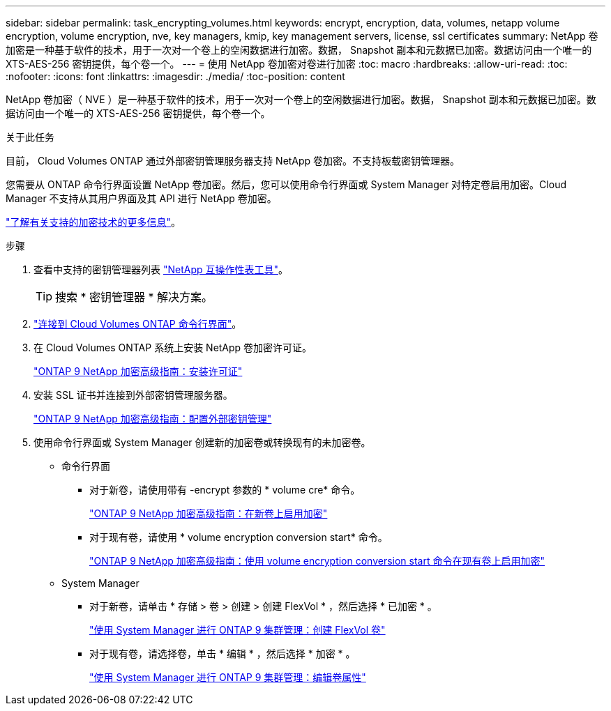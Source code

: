 ---
sidebar: sidebar 
permalink: task_encrypting_volumes.html 
keywords: encrypt, encryption, data, volumes, netapp volume encryption, volume encryption, nve, key managers, kmip, key management servers, license, ssl certificates 
summary: NetApp 卷加密是一种基于软件的技术，用于一次对一个卷上的空闲数据进行加密。数据， Snapshot 副本和元数据已加密。数据访问由一个唯一的 XTS-AES-256 密钥提供，每个卷一个。 
---
= 使用 NetApp 卷加密对卷进行加密
:toc: macro
:hardbreaks:
:allow-uri-read: 
:toc: 
:nofooter: 
:icons: font
:linkattrs: 
:imagesdir: ./media/
:toc-position: content


[role="lead"]
NetApp 卷加密（ NVE ）是一种基于软件的技术，用于一次对一个卷上的空闲数据进行加密。数据， Snapshot 副本和元数据已加密。数据访问由一个唯一的 XTS-AES-256 密钥提供，每个卷一个。

.关于此任务
目前， Cloud Volumes ONTAP 通过外部密钥管理服务器支持 NetApp 卷加密。不支持板载密钥管理器。

您需要从 ONTAP 命令行界面设置 NetApp 卷加密。然后，您可以使用命令行界面或 System Manager 对特定卷启用加密。Cloud Manager 不支持从其用户界面及其 API 进行 NetApp 卷加密。

link:concept_security.html["了解有关支持的加密技术的更多信息"]。

.步骤
. 查看中支持的密钥管理器列表 http://mysupport.netapp.com/matrix["NetApp 互操作性表工具"^]。
+

TIP: 搜索 * 密钥管理器 * 解决方案。

. link:task_connecting_to_otc.html["连接到 Cloud Volumes ONTAP 命令行界面"^]。
. 在 Cloud Volumes ONTAP 系统上安装 NetApp 卷加密许可证。
+
http://docs.netapp.com/ontap-9/topic/com.netapp.doc.pow-nve/GUID-F5F371C0-7713-4A16-B5BF-A3514A97960D.html["ONTAP 9 NetApp 加密高级指南：安装许可证"^]

. 安装 SSL 证书并连接到外部密钥管理服务器。
+
http://docs.netapp.com/ontap-9/topic/com.netapp.doc.pow-nve/GUID-DD718B42-038D-4009-84FF-20BBD6530BC2.html["ONTAP 9 NetApp 加密高级指南：配置外部密钥管理"^]

. 使用命令行界面或 System Manager 创建新的加密卷或转换现有的未加密卷。
+
** 命令行界面
+
*** 对于新卷，请使用带有 -encrypt 参数的 * volume cre* 命令。
+
http://docs.netapp.com/ontap-9/topic/com.netapp.doc.pow-nve/GUID-A5D3FDEF-CA10-4A54-9E17-DB9E9954082E.html["ONTAP 9 NetApp 加密高级指南：在新卷上启用加密"^]

*** 对于现有卷，请使用 * volume encryption conversion start* 命令。
+
http://docs.netapp.com/ontap-9/topic/com.netapp.doc.pow-nve/GUID-1468CE48-A0D9-4D45-BF78-A11C26724051.html["ONTAP 9 NetApp 加密高级指南：使用 volume encryption conversion start 命令在现有卷上启用加密"^]



** System Manager
+
*** 对于新卷，请单击 * 存储 > 卷 > 创建 > 创建 FlexVol * ，然后选择 * 已加密 * 。
+
http://docs.netapp.com/ontap-9/topic/com.netapp.doc.onc-sm-help-950/GUID-3FA865E2-AE14-40A9-BF76-A2D7EB44D387.html["使用 System Manager 进行 ONTAP 9 集群管理：创建 FlexVol 卷"^]

*** 对于现有卷，请选择卷，单击 * 编辑 * ，然后选择 * 加密 * 。
+
http://docs.netapp.com/ontap-9/topic/com.netapp.doc.onc-sm-help-950/GUID-906E88E4-8CE9-465F-8AC7-0C089080B2C5.html["使用 System Manager 进行 ONTAP 9 集群管理：编辑卷属性"^]







